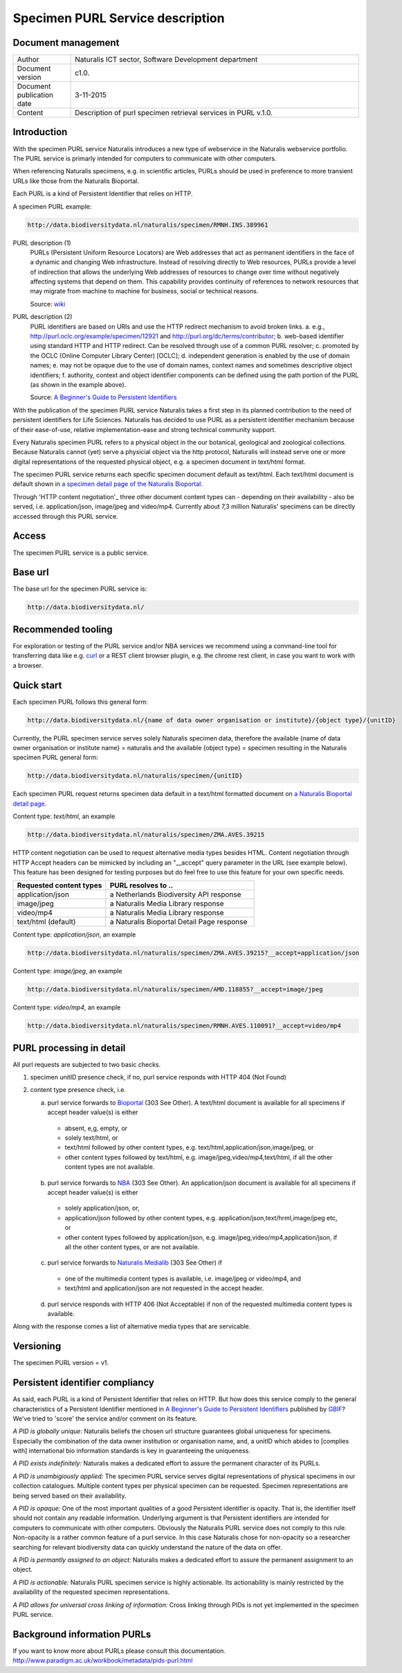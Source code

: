 =================================
Specimen PURL Service description
=================================

-------------------------
Document management
-------------------------

.. list-table:: 
   :widths: 20 100
   :header-rows: 0
   
   * - Author
     - Naturalis ICT sector, Software Development department
   * - Document version
     - c1.0.
   * - Document publication date
     - 3-11-2015
   * - Content
     - Description of purl specimen retrieval services in PURL v.1.0.


-------------------------
Introduction
-------------------------
With the specimen PURL service Naturalis introduces a new type of webservice in the Naturalis webservice portfolio. The PURL service is primarly intended for computers to communicate with other computers.

When referencing Naturalis specimens, e.g. in scientific articles, PURLs should be used in preference to more transient URLs like those from the Naturalis Bioportal.

Each PURL is a kind of Persistent Identifier that relies on HTTP.

A specimen PURL example:

.. code:: html

  http://data.biodiversitydata.nl/naturalis/specimen/RMNH.INS.389961

PURL description (1)
  PURLs (Persistent Uniform Resource Locators) are Web addresses that act as permanent identifiers in the face of a 
  dynamic and changing Web infrastructure. Instead of resolving directly to Web resources, PURLs provide a level of 
  indirection that allows the underlying Web addresses of resources to change over time without negatively affecting 
  systems that depend on them. This capability provides continuity of references to network resources that may migrate 
  from machine to machine for business, social or technical reasons. 
  
  Source: `wiki`_

PURL description (2)
  PURL identifiers are based on URIs and use the HTTP redirect mechanism to avoid broken links.
  a. e.g., http://purl.oclc.org/example/specimen/12921 and http://purl.org/dc/terms/contributor;
  b. web-based identifier using standard HTTP and HTTP redirect. Can be resolved through use of a common PURL resolver;
  c. promoted by the OCLC (Online Computer Library Center) [OCLC];
  d. independent generation is enabled by the use of domain names;
  e. may not be opaque due to the use of domain names, context names and sometimes descriptive object identifiers;
  f. authority, context and object identifier components can be defined using the path portion of the PURL (as shown in the example above).
   
  Source: `A Beginner's Guide to Persistent Identifiers`_
  
With the publication of the specimen PURL service Naturalis takes a first step in its planned contribution to 
the need of persistent identifiers for Life Sciences. Naturalis has decided to use PURL as a persistent identifier mechanism because of their ease-of-use, relative implementation-ease and strong technical community support. 

Every Naturalis specimen PURL refers to a physical object in the our botanical, geological and zoological collections. Because Naturalis cannot (yet) serve a physicial object via the http protocol, Naturalis will instead serve one or more digital representations of the requested physical object, e.g. a specimen document in text/html format.  

The specimen PURL service returns each specific specimen document default as text/html. Each text/html document is default shown in `a specimen detail page of the Naturalis Bioportal`_. 

Through 'HTTP content negotiation'_ three other document content types can - depending on their availability - also be served, i.e. application/json, image/jpeg and video/mp4. Currently about 7,3 million Naturalis' specimens can be directly accessed through this PURL service.  

.. _wiki : https://en.wikipedia.org/wiki/Persistent_uniform_resource_locator

.. _A Beginner's Guide to Persistent Identifiers : http://www.gbif.org/resource/80575

.. _a specimen detail page of the Naturalis Bioportal : http://data.biodiversitydata.nl/naturalis/specimen/ZMA.MOLL.228360

------
Access
------
The specimen PURL service is a public service.

---------
Base url
---------

The base url for the specimen PURL service is: 

.. code:: html

  http://data.biodiversitydata.nl/

-------------------
Recommended tooling
-------------------

For exploration or testing of the PURL service and/or NBA services we recommend using a command-line tool 
for transferring data like e.g. `curl`_ or a REST client browser plugin, e.g. the chrome rest client, in case
you want to work with a browser.
 
.. _curl : http://curl.haxx.se/

-----------
Quick start
-----------

Each specimen PURL follows this general form:

.. code:: html

  http://data.biodiversitydata.nl/{name of data owner organisation or institute}/{object type}/{unitID}

Currently, the PURL specimen service serves solely Naturalis specimen data, therefore
the available {name of data owner organisation or institute name} = naturalis and the available 
{object type} = specimen resulting in the Naturalis specimen PURL general form:

.. code:: html

  http://data.biodiversitydata.nl/naturalis/specimen/{unitID}

Each specimen PURL request returns specimen data default in a text/html formatted document on `a 
Naturalis Bioportal detail page`_. 

Content type: *text/html*, an example

.. code:: html

  http://data.biodiversitydata.nl/naturalis/specimen/ZMA.AVES.39215

HTTP content negotiation can be used to request alternative media types besides HTML. Content negotiation through HTTP Accept headers can be mimicked by including an "__accept" query parameter in the URL (see example below). This feature has been designed for testing purposes but do feel free to use this feature for your own specific needs. 

.. list-table:: 
   :widths: 50 80
   :header-rows: 1

   * - Requested content types
     - PURL resolves to ..
   * - application/json
     - a Netherlands Biodiversity API response
   * - image/jpeg
     - a Naturalis Media Library response
   * - video/mp4
     - a Naturalis Media Library response
   * - text/html (default)
     - a Naturalis Bioportal Detail Page response

Content type: *application/json*, an example

.. code:: html
       
      http://data.biodiversitydata.nl/naturalis/specimen/ZMA.AVES.39215?__accept=application/json
       
Content type: *image/jpeg*, an example

.. code:: html

      http://data.biodiversitydata.nl/naturalis/specimen/AMD.118855?__accept=image/jpeg

Content type: *video/mp4*, an example

.. code:: html

      http://data.biodiversitydata.nl/naturalis/specimen/RMNH.AVES.110091?__accept=video/mp4

.. _a Naturalis Bioportal detail page : http://data.biodiversitydata.nl/naturalis/specimen/ZMA.MOLL.228360

-------------------------
PURL processing in detail
-------------------------
All purl requests are subjected to two basic checks.

1. specimen unitID presence check, if no, purl service responds with HTTP 404 (Not Found)
2. content type presence check, i.e.

   a. purl service forwards to `Bioportal`_ (303 See Other). A text/html document is available for all specimens if accept header value(s) is either
    - absent, e,g, empty, or
    - solely text/html, or
    - text/html followed by other content types, e.g. text/html,application/json,image/jpeg, or
    - other content types followed by text/html, e.g. image/jpeg,video/mp4,text/html, if all the other content types are not available.
		
   b. purl service forwards to `NBA`_ (303 See Other). An application/json document is available for all specimens if accept header value(s) is either
    - solely application/json, or,
    - application/json followed by other content types, e.g. application/json,text/hrml,image/jpeg etc, or
    - other content types followed by application/json, e.g. image/jpeg,video/mp4,application/json, if all the other
      content types, or are not available.
	
   c. purl service forwards to `Naturalis Medialib`_ (303 See Other) if
    - one of the multimedia content types is available, i.e. image/jpeg or video/mp4, and
    - text/html and application/json are not requested in the accept header.
		
   d. purl service responds with HTTP 406 (Not Acceptable) if non of the requested multimedia content types is available.
Along with the response comes a list of alternative media types that are servicable.

.. _Bioportal : http://bioportal.naturalis.nl

.. _NBA : http://api.biodiversitydata.nl/v0/version

.. _Naturalis Medialib : http://medialib.naturalis.nl

----------
Versioning
----------
The specimen PURL version = v1.

-------------------------------------------
Persistent identifier compliancy
-------------------------------------------
As said, each PURL is a kind of Persistent Identifier that relies on HTTP.
But how does this service comply to the general characteristics of a Persistent Identifier mentioned in 
`A Beginner's Guide to Persistent Identifiers`_ published by GBIF_? 
We've tried to 'score' the service and/or comment on its feature.

*A PID is globally unique:*
Naturalis beliefs the chosen url structure guarantees global uniqueness for specimens.
Especially the combination of the data owner institution or organisation name, and, a 
unitID which abides to [complies with] international bio information standards is key in guaranteeing the uniqueness.

*A PID exists indefinitely:*
Naturalis makes a dedicated effort to assure the permanent character of its PURLs.

*A PID is unambigiously applied:*
The specimen PURL service serves digital representations of physical specimens in our collection catalogues. 
Multiple content types per physical specimen can be requested. 
Specimen representations are being served based on their availability. 

*A PID is opaque:*
One of the most important qualities of a good Persistent identifier is opacity. 
That is, the identifier itself should not contain any readable information. 
Underlying argument is that Persistent identifiers are intended for computers to communicate with other computers. 
Obviously the Naturalis PURL service does not comply to this rule. Non-opacity is a rather common feature of a purl service.
In this case Naturalis chose for non-opacity so a researcher searching for relevant biodiversity data 
can quickly understand the nature of the data on offer.

*A PID is permantly assigned to an object:*
Naturalis makes a dedicated effort to assure the permanent assignment to an object.

*A PID is actionable:*
Naturalis PURL specimen service is highly actionable. 
Its actionability is mainly restricted by the availability of the requested specimen representations.

*A PID allows for universal cross linking of information:*
Cross linking through PIDs is not yet implemented in the specimen PURL service.

.. _GBIF: http://www.gbif.org

-----------------------------
Background information PURLs
-----------------------------
If you want to know more about PURLs please consult this documentation. 
http://www.paradigm.ac.uk/workbook/metadata/pids-purl.html

.. _content negotiation: https://en.wikipedia.org/wiki/Content_negotiation
